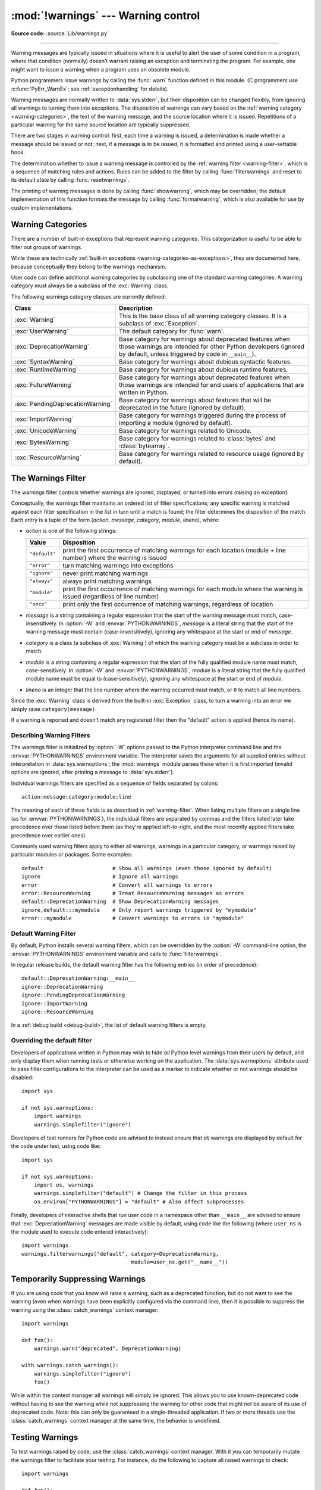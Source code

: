 :mod:`!warnings` --- Warning control
====================================

.. module:: warnings
   :synopsis: Issue warning messages and control their disposition.

**Source code:** :source:`Lib/warnings.py`

.. index:: single: warnings

--------------

Warning messages are typically issued in situations where it is useful to alert
the user of some condition in a program, where that condition (normally) doesn't
warrant raising an exception and terminating the program.  For example, one
might want to issue a warning when a program uses an obsolete module.

Python programmers issue warnings by calling the :func:`warn` function defined
in this module.  (C programmers use :c:func:`PyErr_WarnEx`; see
:ref:`exceptionhandling` for details).

Warning messages are normally written to :data:`sys.stderr`, but their disposition
can be changed flexibly, from ignoring all warnings to turning them into
exceptions.  The disposition of warnings can vary based on the :ref:`warning category
<warning-categories>`, the text of the warning message, and the source location where it
is issued.  Repetitions of a particular warning for the same source location are
typically suppressed.

There are two stages in warning control: first, each time a warning is issued, a
determination is made whether a message should be issued or not; next, if a
message is to be issued, it is formatted and printed using a user-settable hook.

The determination whether to issue a warning message is controlled by the
:ref:`warning filter <warning-filter>`, which is a sequence of matching rules and actions. Rules can be
added to the filter by calling :func:`filterwarnings` and reset to its default
state by calling :func:`resetwarnings`.

The printing of warning messages is done by calling :func:`showwarning`, which
may be overridden; the default implementation of this function formats the
message by calling :func:`formatwarning`, which is also available for use by
custom implementations.

.. seealso::
   :func:`logging.captureWarnings` allows you to handle all warnings with
   the standard logging infrastructure.


.. _warning-categories:

Warning Categories
------------------

There are a number of built-in exceptions that represent warning categories.
This categorization is useful to be able to filter out groups of warnings.

While these are technically
:ref:`built-in exceptions <warning-categories-as-exceptions>`, they are
documented here, because conceptually they belong to the warnings mechanism.

User code can define additional warning categories by subclassing one of the
standard warning categories.  A warning category must always be a subclass of
the :exc:`Warning` class.

The following warnings category classes are currently defined:

.. tabularcolumns:: |l|p{0.6\linewidth}|

+----------------------------------+-----------------------------------------------+
| Class                            | Description                                   |
+==================================+===============================================+
| :exc:`Warning`                   | This is the base class of all warning         |
|                                  | category classes.  It is a subclass of        |
|                                  | :exc:`Exception`.                             |
+----------------------------------+-----------------------------------------------+
| :exc:`UserWarning`               | The default category for :func:`warn`.        |
+----------------------------------+-----------------------------------------------+
| :exc:`DeprecationWarning`        | Base category for warnings about deprecated   |
|                                  | features when those warnings are intended for |
|                                  | other Python developers (ignored by default,  |
|                                  | unless triggered by code in ``__main__``).    |
+----------------------------------+-----------------------------------------------+
| :exc:`SyntaxWarning`             | Base category for warnings about dubious      |
|                                  | syntactic features.                           |
+----------------------------------+-----------------------------------------------+
| :exc:`RuntimeWarning`            | Base category for warnings about dubious      |
|                                  | runtime features.                             |
+----------------------------------+-----------------------------------------------+
| :exc:`FutureWarning`             | Base category for warnings about deprecated   |
|                                  | features when those warnings are intended for |
|                                  | end users of applications that are written in |
|                                  | Python.                                       |
+----------------------------------+-----------------------------------------------+
| :exc:`PendingDeprecationWarning` | Base category for warnings about features     |
|                                  | that will be deprecated in the future         |
|                                  | (ignored by default).                         |
+----------------------------------+-----------------------------------------------+
| :exc:`ImportWarning`             | Base category for warnings triggered during   |
|                                  | the process of importing a module (ignored by |
|                                  | default).                                     |
+----------------------------------+-----------------------------------------------+
| :exc:`UnicodeWarning`            | Base category for warnings related to         |
|                                  | Unicode.                                      |
+----------------------------------+-----------------------------------------------+
| :exc:`BytesWarning`              | Base category for warnings related to         |
|                                  | :class:`bytes` and :class:`bytearray`.        |
+----------------------------------+-----------------------------------------------+
| :exc:`ResourceWarning`           | Base category for warnings related to         |
|                                  | resource usage (ignored by default).          |
+----------------------------------+-----------------------------------------------+

.. versionchanged:: 3.7
   Previously :exc:`DeprecationWarning` and :exc:`FutureWarning` were
   distinguished based on whether a feature was being removed entirely or
   changing its behaviour. They are now distinguished based on their
   intended audience and the way they're handled by the default warnings
   filters.


.. _warning-filter:

The Warnings Filter
-------------------

The warnings filter controls whether warnings are ignored, displayed, or turned
into errors (raising an exception).

Conceptually, the warnings filter maintains an ordered list of filter
specifications; any specific warning is matched against each filter
specification in the list in turn until a match is found; the filter determines
the disposition of the match.  Each entry is a tuple of the form (*action*,
*message*, *category*, *module*, *lineno*), where:

* *action* is one of the following strings:

  +---------------+----------------------------------------------+
  | Value         | Disposition                                  |
  +===============+==============================================+
  | ``"default"`` | print the first occurrence of matching       |
  |               | warnings for each location (module +         |
  |               | line number) where the warning is issued     |
  +---------------+----------------------------------------------+
  | ``"error"``   | turn matching warnings into exceptions       |
  +---------------+----------------------------------------------+
  | ``"ignore"``  | never print matching warnings                |
  +---------------+----------------------------------------------+
  | ``"always"``  | always print matching warnings               |
  +---------------+----------------------------------------------+
  | ``"module"``  | print the first occurrence of matching       |
  |               | warnings for each module where the warning   |
  |               | is issued (regardless of line number)        |
  +---------------+----------------------------------------------+
  | ``"once"``    | print only the first occurrence of matching  |
  |               | warnings, regardless of location             |
  +---------------+----------------------------------------------+

* *message* is a string containing a regular expression that the start of
  the warning message must match, case-insensitively.  In :option:`-W` and
  :envvar:`PYTHONWARNINGS`, *message* is a literal string that the start of the
  warning message must contain (case-insensitively), ignoring any whitespace at
  the start or end of *message*.

* *category* is a class (a subclass of :exc:`Warning`) of which the warning
  category must be a subclass in order to match.

* *module* is a string containing a regular expression that the start of the
  fully qualified module name must match, case-sensitively.  In :option:`-W` and
  :envvar:`PYTHONWARNINGS`, *module* is a literal string that the
  fully qualified module name must be equal to (case-sensitively), ignoring any
  whitespace at the start or end of *module*.

* *lineno* is an integer that the line number where the warning occurred must
  match, or ``0`` to match all line numbers.

Since the :exc:`Warning` class is derived from the built-in :exc:`Exception`
class, to turn a warning into an error we simply raise ``category(message)``.

If a warning is reported and doesn't match any registered filter then the
"default" action is applied (hence its name).


.. _describing-warning-filters:

Describing Warning Filters
~~~~~~~~~~~~~~~~~~~~~~~~~~

The warnings filter is initialized by :option:`-W` options passed to the Python
interpreter command line and the :envvar:`PYTHONWARNINGS` environment variable.
The interpreter saves the arguments for all supplied entries without
interpretation in :data:`sys.warnoptions`; the :mod:`warnings` module parses these
when it is first imported (invalid options are ignored, after printing a
message to :data:`sys.stderr`).

Individual warnings filters are specified as a sequence of fields separated by
colons::

   action:message:category:module:line

The meaning of each of these fields is as described in :ref:`warning-filter`.
When listing multiple filters on a single line (as for
:envvar:`PYTHONWARNINGS`), the individual filters are separated by commas and
the filters listed later take precedence over those listed before them (as
they're applied left-to-right, and the most recently applied filters take
precedence over earlier ones).

Commonly used warning filters apply to either all warnings, warnings in a
particular category, or warnings raised by particular modules or packages.
Some examples::

   default                      # Show all warnings (even those ignored by default)
   ignore                       # Ignore all warnings
   error                        # Convert all warnings to errors
   error::ResourceWarning       # Treat ResourceWarning messages as errors
   default::DeprecationWarning  # Show DeprecationWarning messages
   ignore,default:::mymodule    # Only report warnings triggered by "mymodule"
   error:::mymodule             # Convert warnings to errors in "mymodule"


.. _default-warning-filter:

Default Warning Filter
~~~~~~~~~~~~~~~~~~~~~~

By default, Python installs several warning filters, which can be overridden by
the :option:`-W` command-line option, the :envvar:`PYTHONWARNINGS` environment
variable and calls to :func:`filterwarnings`.

In regular release builds, the default warning filter has the following entries
(in order of precedence)::

    default::DeprecationWarning:__main__
    ignore::DeprecationWarning
    ignore::PendingDeprecationWarning
    ignore::ImportWarning
    ignore::ResourceWarning

In a :ref:`debug build <debug-build>`, the list of default warning filters is empty.

.. versionchanged:: 3.2
   :exc:`DeprecationWarning` is now ignored by default in addition to
   :exc:`PendingDeprecationWarning`.

.. versionchanged:: 3.7
  :exc:`DeprecationWarning` is once again shown by default when triggered
  directly by code in ``__main__``.

.. versionchanged:: 3.7
  :exc:`BytesWarning` no longer appears in the default filter list and is
  instead configured via :data:`sys.warnoptions` when :option:`-b` is specified
  twice.


.. _warning-disable:

Overriding the default filter
~~~~~~~~~~~~~~~~~~~~~~~~~~~~~

Developers of applications written in Python may wish to hide *all* Python level
warnings from their users by default, and only display them when running tests
or otherwise working on the application. The :data:`sys.warnoptions` attribute
used to pass filter configurations to the interpreter can be used as a marker to
indicate whether or not warnings should be disabled::

    import sys

    if not sys.warnoptions:
        import warnings
        warnings.simplefilter("ignore")

Developers of test runners for Python code are advised to instead ensure that
*all* warnings are displayed by default for the code under test, using code
like::

    import sys

    if not sys.warnoptions:
        import os, warnings
        warnings.simplefilter("default") # Change the filter in this process
        os.environ["PYTHONWARNINGS"] = "default" # Also affect subprocesses

Finally, developers of interactive shells that run user code in a namespace
other than ``__main__`` are advised to ensure that :exc:`DeprecationWarning`
messages are made visible by default, using code like the following (where
``user_ns`` is the module used to execute code entered interactively)::

    import warnings
    warnings.filterwarnings("default", category=DeprecationWarning,
                                       module=user_ns.get("__name__"))


.. _warning-suppress:

Temporarily Suppressing Warnings
--------------------------------

If you are using code that you know will raise a warning, such as a deprecated
function, but do not want to see the warning (even when warnings have been
explicitly configured via the command line), then it is possible to suppress
the warning using the :class:`catch_warnings` context manager::

    import warnings

    def fxn():
        warnings.warn("deprecated", DeprecationWarning)

    with warnings.catch_warnings():
        warnings.simplefilter("ignore")
        fxn()

While within the context manager all warnings will simply be ignored. This
allows you to use known-deprecated code without having to see the warning while
not suppressing the warning for other code that might not be aware of its use
of deprecated code.  Note: this can only be guaranteed in a single-threaded
application. If two or more threads use the :class:`catch_warnings` context
manager at the same time, the behavior is undefined.



.. _warning-testing:

Testing Warnings
----------------

To test warnings raised by code, use the :class:`catch_warnings` context
manager. With it you can temporarily mutate the warnings filter to facilitate
your testing. For instance, do the following to capture all raised warnings to
check::

    import warnings

    def fxn():
        warnings.warn("deprecated", DeprecationWarning)

    with warnings.catch_warnings(record=True) as w:
        # Cause all warnings to always be triggered.
        warnings.simplefilter("always")
        # Trigger a warning.
        fxn()
        # Verify some things
        assert len(w) == 1
        assert issubclass(w[-1].category, DeprecationWarning)
        assert "deprecated" in str(w[-1].message)

One can also cause all warnings to be exceptions by using ``error`` instead of
``always``. One thing to be aware of is that if a warning has already been
raised because of a ``once``/``default`` rule, then no matter what filters are
set the warning will not be seen again unless the warnings registry related to
the warning has been cleared.

Once the context manager exits, the warnings filter is restored to its state
when the context was entered. This prevents tests from changing the warnings
filter in unexpected ways between tests and leading to indeterminate test
results. The :func:`showwarning` function in the module is also restored to
its original value.  Note: this can only be guaranteed in a single-threaded
application. If two or more threads use the :class:`catch_warnings` context
manager at the same time, the behavior is undefined.

When testing multiple operations that raise the same kind of warning, it
is important to test them in a manner that confirms each operation is raising
a new warning (e.g. set warnings to be raised as exceptions and check the
operations raise exceptions, check that the length of the warning list
continues to increase after each operation, or else delete the previous
entries from the warnings list before each new operation).


.. _warning-ignored:

Updating Code For New Versions of Dependencies
----------------------------------------------

Warning categories that are primarily of interest to Python developers (rather
than end users of applications written in Python) are ignored by default.

Notably, this "ignored by default" list includes :exc:`DeprecationWarning`
(for every module except ``__main__``), which means developers should make sure
to test their code with typically ignored warnings made visible in order to
receive timely notifications of future breaking API changes (whether in the
standard library or third party packages).

In the ideal case, the code will have a suitable test suite, and the test runner
will take care of implicitly enabling all warnings when running tests
(the test runner provided by the :mod:`unittest` module does this).

In less ideal cases, applications can be checked for use of deprecated
interfaces by passing :option:`-Wd <-W>` to the Python interpreter (this is
shorthand for :option:`!-W default`) or setting ``PYTHONWARNINGS=default`` in
the environment. This enables default handling for all warnings, including those
that are ignored by default. To change what action is taken for encountered
warnings you can change what argument is passed to :option:`-W` (e.g.
:option:`!-W error`). See the :option:`-W` flag for more details on what is
possible.


.. _warning-functions:

Available Functions
-------------------


.. function:: warn(message, category=None, stacklevel=1, source=None, *, skip_file_prefixes=())

   Issue a warning, or maybe ignore it or raise an exception.  The *category*
   argument, if given, must be a :ref:`warning category class <warning-categories>`; it
   defaults to :exc:`UserWarning`.  Alternatively, *message* can be a :exc:`Warning` instance,
   in which case *category* will be ignored and ``message.__class__`` will be used.
   In this case, the message text will be ``str(message)``. This function raises an
   exception if the particular warning issued is changed into an error by the
   :ref:`warnings filter <warning-filter>`.  The *stacklevel* argument can be used by wrapper
   functions written in Python, like this::

      def deprecated_api(message):
          warnings.warn(message, DeprecationWarning, stacklevel=2)

   This makes the warning refer to ``deprecated_api``'s caller, rather than to
   the source of ``deprecated_api`` itself (since the latter would defeat the
   purpose of the warning message).

   The *skip_file_prefixes* keyword argument can be used to indicate which
   stack frames are ignored when counting stack levels. This can be useful when
   you want the warning to always appear at call sites outside of a package
   when a constant *stacklevel* does not fit all call paths or is otherwise
   challenging to maintain. If supplied, it must be a tuple of strings. When
   prefixes are supplied, stacklevel is implicitly overridden to be ``max(2,
   stacklevel)``. To cause a warning to be attributed to the caller from
   outside of the current package you might write::

      # example/lower.py
      _warn_skips = (os.path.dirname(__file__),)

      def one_way(r_luxury_yacht=None, t_wobbler_mangrove=None):
          if r_luxury_yacht:
              warnings.warn("Please migrate to t_wobbler_mangrove=.",
                            skip_file_prefixes=_warn_skips)

      # example/higher.py
      from . import lower

      def another_way(**kw):
          lower.one_way(**kw)

   This makes the warning refer to both the ``example.lower.one_way()`` and
   ``package.higher.another_way()`` call sites only from calling code living
   outside of ``example`` package.

   *source*, if supplied, is the destroyed object which emitted a
   :exc:`ResourceWarning`.

   .. versionchanged:: 3.6
      Added *source* parameter.

   .. versionchanged:: 3.12
      Added *skip_file_prefixes*.


.. function:: warn_explicit(message, category, filename, lineno, module=None, registry=None, module_globals=None, source=None)

   This is a low-level interface to the functionality of :func:`warn`, passing in
   explicitly the message, category, filename and line number, and optionally the
   module name and the registry (which should be the ``__warningregistry__``
   dictionary of the module).  The module name defaults to the filename with
   ``.py`` stripped; if no registry is passed, the warning is never suppressed.
   *message* must be a string and *category* a subclass of :exc:`Warning` or
   *message* may be a :exc:`Warning` instance, in which case *category* will be
   ignored.

   *module_globals*, if supplied, should be the global namespace in use by the code
   for which the warning is issued.  (This argument is used to support displaying
   source for modules found in zipfiles or other non-filesystem import
   sources).

   *source*, if supplied, is the destroyed object which emitted a
   :exc:`ResourceWarning`.

   .. versionchanged:: 3.6
      Add the *source* parameter.


.. function:: showwarning(message, category, filename, lineno, file=None, line=None)

   Write a warning to a file.  The default implementation calls
   ``formatwarning(message, category, filename, lineno, line)`` and writes the
   resulting string to *file*, which defaults to :data:`sys.stderr`.  You may replace
   this function with any callable by assigning to ``warnings.showwarning``.
   *line* is a line of source code to be included in the warning
   message; if *line* is not supplied, :func:`showwarning` will
   try to read the line specified by *filename* and *lineno*.


.. function:: formatwarning(message, category, filename, lineno, line=None)

   Format a warning the standard way.  This returns a string which may contain
   embedded newlines and ends in a newline.  *line* is a line of source code to
   be included in the warning message; if *line* is not supplied,
   :func:`formatwarning` will try to read the line specified by *filename* and
   *lineno*.


.. function:: filterwarnings(action, message='', category=Warning, module='', lineno=0, append=False)

   Insert an entry into the list of :ref:`warnings filter specifications
   <warning-filter>`.  The entry is inserted at the front by default; if
   *append* is true, it is inserted at the end.  This checks the types of the
   arguments, compiles the *message* and *module* regular expressions, and
   inserts them as a tuple in the list of warnings filters.  Entries closer to
   the front of the list override entries later in the list, if both match a
   particular warning.  Omitted arguments default to a value that matches
   everything.


.. function:: simplefilter(action, category=Warning, lineno=0, append=False)

   Insert a simple entry into the list of :ref:`warnings filter specifications
   <warning-filter>`.  The meaning of the function parameters is as for
   :func:`filterwarnings`, but regular expressions are not needed as the filter
   inserted always matches any message in any module as long as the category and
   line number match.


.. function:: resetwarnings()

   Reset the warnings filter.  This discards the effect of all previous calls to
   :func:`filterwarnings`, including that of the :option:`-W` command line options
   and calls to :func:`simplefilter`.


Available Context Managers
--------------------------

.. class:: catch_warnings(*, record=False, module=None, action=None, category=Warning, lineno=0, append=False)

    A context manager that copies and, upon exit, restores the warnings filter
    and the :func:`showwarning` function.
    If the *record* argument is :const:`False` (the default) the context manager
    returns :class:`None` on entry. If *record* is :const:`True`, a list is
    returned that is progressively populated with objects as seen by a custom
    :func:`showwarning` function (which also suppresses output to ``sys.stdout``).
    Each object in the list has attributes with the same names as the arguments to
    :func:`showwarning`.

    The *module* argument takes a module that will be used instead of the
    module returned when you import :mod:`warnings` whose filter will be
    protected. This argument exists primarily for testing the :mod:`warnings`
    module itself.

    If the *action* argument is not ``None``, the remaining arguments are
    passed to :func:`simplefilter` as if it were called immediately on
    entering the context.

    See :ref:`warning-filter` for the meaning of the *category* and *lineno*
    parameters.

    .. note::

        The :class:`catch_warnings` manager works by replacing and
        then later restoring the module's
        :func:`showwarning` function and internal list of filter
        specifications.  This means the context manager is modifying
        global state and therefore is not thread-safe.

    .. versionchanged:: 3.11

        Added the *action*, *category*, *lineno*, and *append* parameters.
